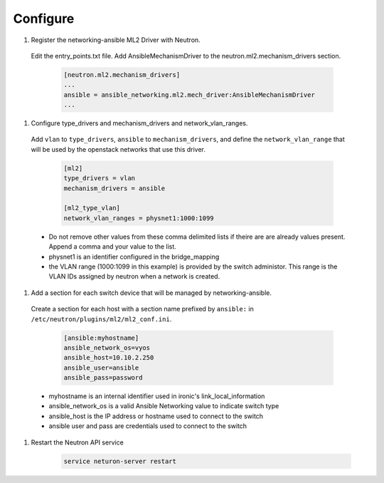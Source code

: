 .. _configure:

Configure
~~~~~~~~~

#. Register the networking-ansible ML2 Driver with Neutron.

  Edit the entry_points.txt file. Add AnsibleMechanismDriver to the
  neutron.ml2.mechanism_drivers section.

    .. code-block:: ini

      [neutron.ml2.mechanism_drivers]
      ...
      ansible = ansible_networking.ml2.mech_driver:AnsibleMechanismDriver
      ...

#. Configure type_drivers and mechanism_drivers and network_vlan_ranges.

  Add ``vlan`` to ``type_drivers``, ``ansible`` to ``mechanism_drivers``, and
  define the ``network_vlan_range`` that will be used by the openstack networks that use
  this driver.

    .. code-block:: ini

      [ml2]
      type_drivers = vlan
      mechanism_drivers = ansible

      [ml2_type_vlan]
      network_vlan_ranges = physnet1:1000:1099

  * Do not remove other values from these comma delimited lists if theire are
    are already values present. Append a comma and your value to the list.
  * physnet1 is an identifier configured in the bridge_mapping
  * the VLAN range (1000:1099 in this example) is provided by the switch
    administor. This range is the VLAN IDs assigned by neutron when a network is created.

#. Add a section for each switch device that will be managed by networking-ansible.

  Create a section for each host with a section name prefixed by ``ansible:``
  in ``/etc/neutron/plugins/ml2/ml2_conf.ini``.

    .. code-block:: ini

      [ansible:myhostname]
      ansible_network_os=vyos
      ansible_host=10.10.2.250
      ansible_user=ansible
      ansible_pass=password

  * myhostname is an internal identifier used in ironic's link_local_information
  * ansible_network_os is a valid Ansible Networking value to indicate switch type
  * ansible_host is the IP address or hostname used to connect to the switch
  * ansible user and pass are credentials used to connect to the switch

#. Restart the Neutron API service

     .. code-block:: ini

       service neturon-server restart
